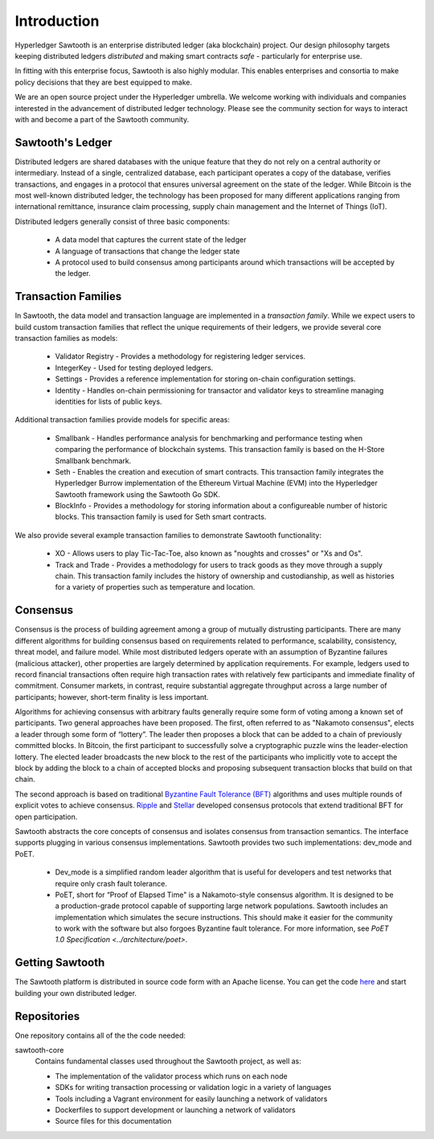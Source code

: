 ************
Introduction
************


Hyperledger Sawtooth is an enterprise distributed ledger (aka blockchain) project.
Our design philosophy targets keeping distributed ledgers *distributed* and
making smart contracts *safe* - particularly for enterprise use.

In fitting with this enterprise focus, Sawtooth is also highly modular.
This enables enterprises and consortia to make policy decisions that they are
best equipped to make.

We are an open source project under the Hyperledger umbrella. We welcome
working with individuals and companies interested in the advancement of
distributed ledger technology. Please see the community section for ways to
interact with and become a part of the Sawtooth community.


Sawtooth's Ledger
=================
Distributed ledgers are shared databases with the unique feature that they do
not rely on a central authority or intermediary. Instead of a single,
centralized database, each participant operates a copy of the database,
verifies transactions, and engages in a protocol that ensures universal
agreement on the state of the ledger. While Bitcoin is the most well-known
distributed ledger, the technology has been proposed for many different
applications ranging from international remittance, insurance claim
processing, supply chain management and the Internet of Things (IoT).

Distributed ledgers generally consist of three basic components:

    * A data model that captures the current state of the ledger

    * A language of transactions that change the ledger state

    * A protocol used to build consensus among participants around
      which transactions will be accepted by the ledger.

Transaction Families
====================
In Sawtooth, the data model and transaction language are implemented
in a *transaction family*. While we expect users to build custom transaction
families that reflect the unique requirements of their ledgers, we provide
several core transaction families as models\:

    * Validator Registry - Provides a methodology
      for registering ledger services.

    * IntegerKey - Used for testing deployed ledgers.

    * Settings - Provides a reference implementation for storing
      on-chain configuration settings.

    * Identity - Handles on-chain permissioning for transactor
      and validator keys to streamline managing identities
      for lists of public keys.

Additional transaction families provide models for specific areas\:

    * Smallbank - Handles performance analysis for benchmarking
      and performance testing when comparing the performance of
      blockchain systems.
      This transaction family is based on the H-Store Smallbank benchmark.

    * Seth - Enables the creation and execution of smart contracts.
      This transaction family integrates the Hyperledger Burrow
      implementation of the Ethereum Virtual Machine (EVM)
      into the Hyperledger Sawtooth framework using the
      Sawtooth Go SDK.

    * BlockInfo - Provides a methodology for storing information
      about a configureable number of historic blocks.
      This transaction family is used for Seth smart contracts.

We also provide several example transaction families to demonstrate
Sawtooth functionality\:

    * XO - Allows users to play Tic-Tac-Toe, also known as
      "noughts and crosses" or "Xs and Os".

    * Track and Trade - Provides a methodology for users to track goods
      as they move through a supply chain.
      This transaction family includes the history of ownership and
      custodianship, as well as histories for a variety of properties
      such as temperature and location.

Consensus
=========

Consensus is the process of building agreement among a group of mutually
distrusting participants. There are many different algorithms for building
consensus based on requirements related to performance, scalability,
consistency, threat model, and failure model. While most distributed ledgers
operate with an assumption of Byzantine failures (malicious attacker),
other properties are largely determined by application requirements.
For example, ledgers used to record financial transactions often require
high transaction rates with relatively few participants and immediate
finality of commitment. Consumer markets, in contrast, require substantial
aggregate throughput across a large number of participants; however,
short-term finality is less important.

Algorithms for achieving consensus with arbitrary faults generally require
some form of voting among a known set of participants. Two general approaches
have been proposed. The first, often referred to as "Nakamoto consensus",
elects a leader through some form of “lottery”. The leader then proposes a
block that can be added to a chain of previously committed blocks. In Bitcoin,
the first participant to successfully solve a cryptographic puzzle wins
the leader-election lottery. The elected leader broadcasts the new block
to the rest of the participants who implicitly vote to accept the block by
adding the block to a chain of accepted blocks and proposing subsequent
transaction blocks that build on that chain.

The second approach is based on traditional
`Byzantine Fault Tolerance (BFT)
<https://en.wikipedia.org/wiki/Byzantine_fault_tolerance>`_
algorithms and uses multiple rounds of explicit votes to achieve consensus.
`Ripple <https://ripple.com/>`_ and `Stellar <https://www.stellar.org/>`_
developed consensus protocols that extend traditional BFT for open
participation.

Sawtooth abstracts the core concepts of consensus and isolates consensus
from transaction semantics. The interface supports plugging in various
consensus implementations. Sawtooth provides two such implementations:
dev_mode and PoET.

  * Dev_mode is a simplified random leader algorithm that is useful
    for developers and test networks that require only crash fault tolerance.

  * PoET, short for “Proof of Elapsed Time" is a Nakamoto-style consensus
    algorithm. It is designed to be a production-grade protocol capable of
    supporting large network populations. Sawtooth includes an implementation
    which simulates the secure instructions. This should make it easier for
    the community to work with the software but also forgoes Byzantine fault
    tolerance.  For more information, see
    `PoET 1.0 Specification <../architecture/poet>`.


Getting Sawtooth
=====================

The Sawtooth platform is distributed in source code form with
an Apache license. You can get the code `here
<https://github.com/hyperledger/sawtooth-core>`_ and start building your own
distributed ledger.

Repositories
============

One repository contains all of the the code needed:

sawtooth-core
    Contains fundamental classes used throughout the Sawtooth project, as well as:

    * The implementation of the validator process which runs on each node
    * SDKs for writing transaction processing or validation logic in a variety
      of languages
    * Tools including a Vagrant environment for easily launching a network of
      validators
    * Dockerfiles to support development or launching a network of validators
    * Source files for this documentation
